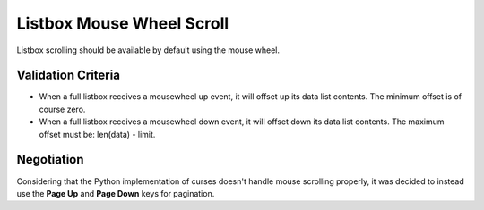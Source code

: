Listbox Mouse Wheel Scroll
==========================

Listbox scrolling should be available by default using the mouse
wheel.

Validation Criteria
-------------------

- When a full listbox receives a mousewheel up event, it will offset up
  its data list contents. The minimum offset is of course zero.
- When a full listbox receives a mousewheel down event, it will offset down
  its data list contents. The maximum offset must be: len(data) - limit.


Negotiation
-----------

Considering that the Python implementation of curses doesn't handle mouse
scrolling properly, it was decided to instead use the **Page Up** and 
**Page Down** keys for pagination.
